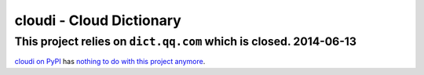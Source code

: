 ==========================
cloudi - Cloud Dictionary
==========================

This project relies on ``dict.qq.com`` which is closed. 2014-06-13
===================================================================

`cloudi on PyPI <https://pypi.python.org/pypi/cloudi/>`_ has `nothing to do with this project anymore <https://github.com/tevino/cloudi/issues/1>`_.
